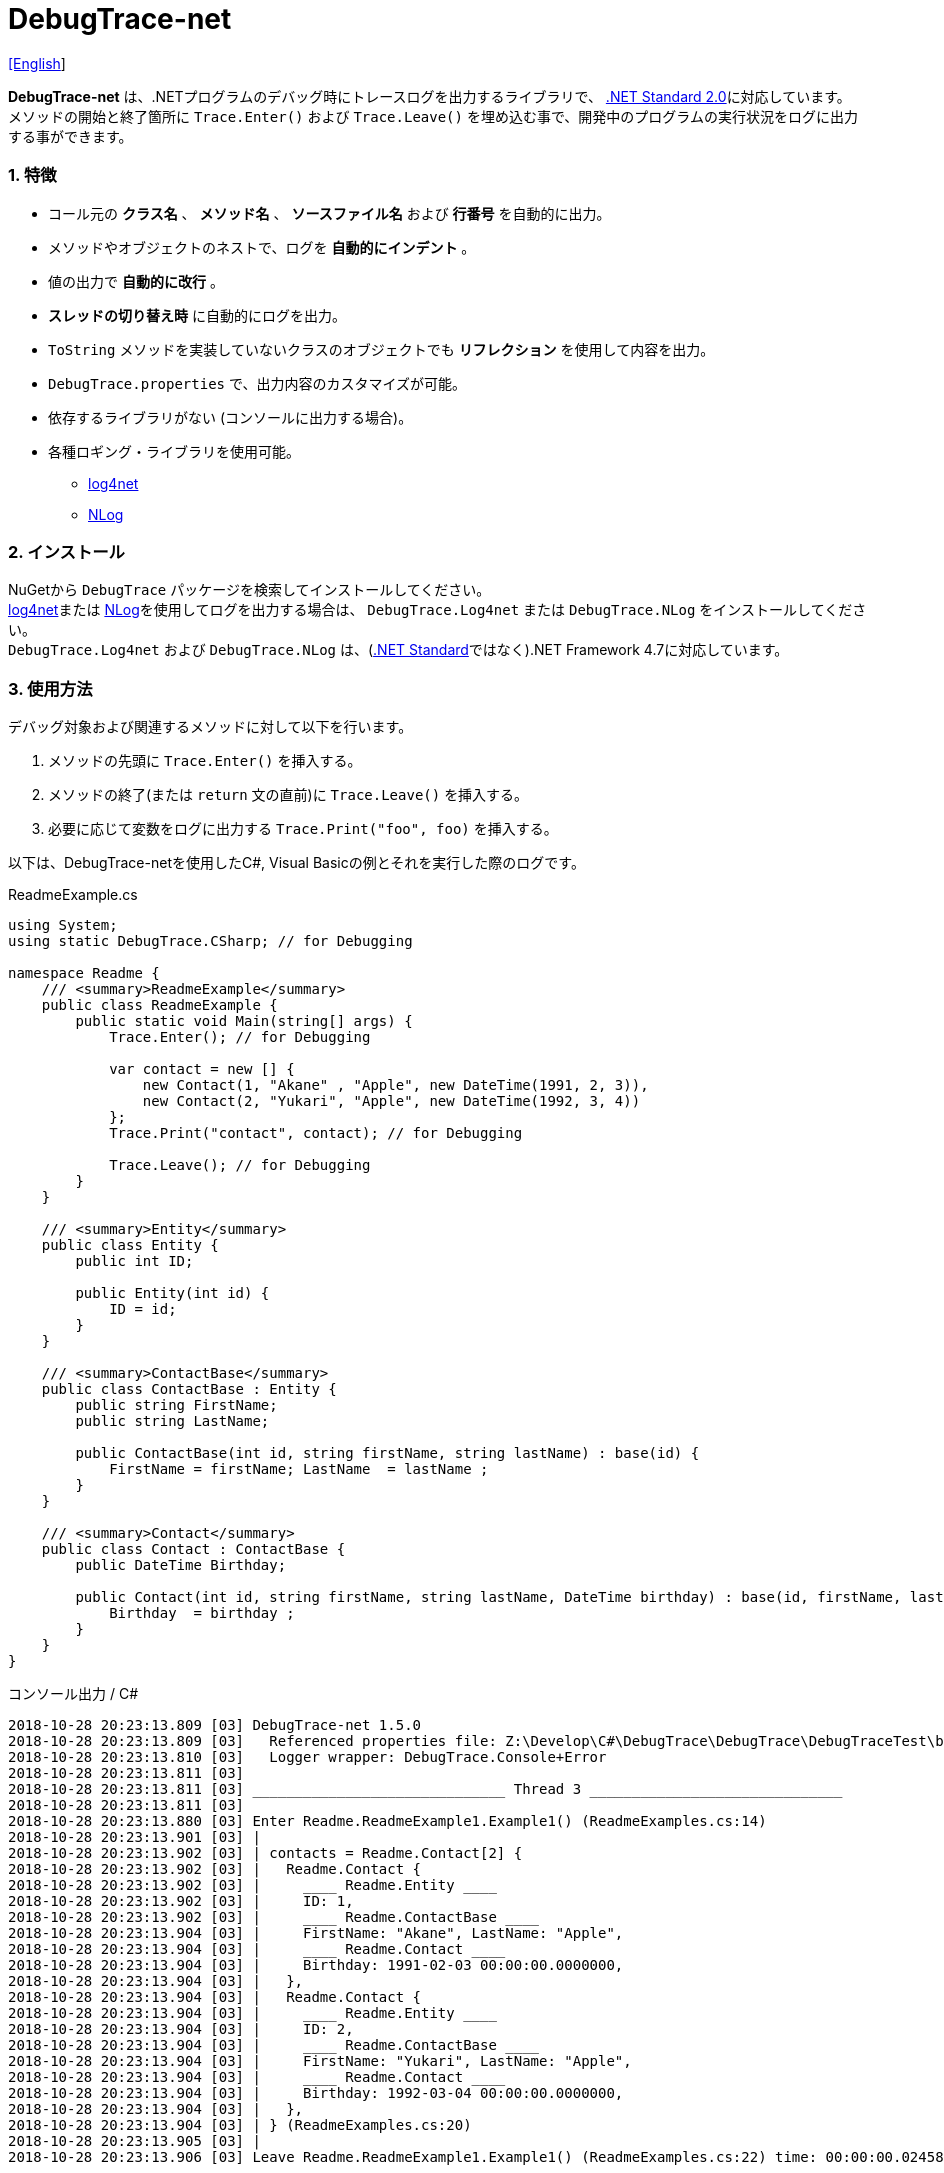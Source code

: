 = DebugTrace-net

link:README.asciidoc[[English]]

*DebugTrace-net* は、.NETプログラムのデバッグ時にトレースログを出力するライブラリで、 https://docs.microsoft.com/ja-jp/dotnet/standard/net-standard[.NET Standard 2.0]に対応しています。 +
メソッドの開始と終了箇所に `Trace.Enter()` および `Trace.Leave()` を埋め込む事で、開発中のプログラムの実行状況をログに出力する事ができます。

=== 1. 特徴

* コール元の *クラス名* 、 *メソッド名* 、 *ソースファイル名* および *行番号* を自動的に出力。
* メソッドやオブジェクトのネストで、ログを *自動的にインデント* 。
* 値の出力で *自動的に改行* 。
* *スレッドの切り替え時* に自動的にログを出力。
* `ToString` メソッドを実装していないクラスのオブジェクトでも *リフレクション* を使用して内容を出力。
* `DebugTrace.properties` で、出力内容のカスタマイズが可能。
* 依存するライブラリがない (コンソールに出力する場合)。
* 各種ロギング・ライブラリを使用可能。
    ** https://logging.apache.org/log4net/[log4net]
    ** http://nlog-project.org/[NLog]

=== 2. インストール
NuGetから `DebugTrace` パッケージを検索してインストールしてください。 +
https://logging.apache.org/log4net/[log4net]または http://nlog-project.org/[NLog]を使用してログを出力する場合は、 `DebugTrace.Log4net` または `DebugTrace.NLog` をインストールしてください。 +
`DebugTrace.Log4net` および `DebugTrace.NLog` は、(https://docs.microsoft.com/ja-jp/dotnet/standard/net-standard[.NET Standard]ではなく).NET Framework 4.7に対応しています。

=== 3. 使用方法

デバッグ対象および関連するメソッドに対して以下を行います。

. メソッドの先頭に `Trace.Enter()` を挿入する。
. メソッドの終了(または `return` 文の直前)に `Trace.Leave()` を挿入する。
. 必要に応じて変数をログに出力する `Trace.Print("foo", foo)` を挿入する。

以下は、DebugTrace-netを使用したC#, Visual Basicの例とそれを実行した際のログです。

[source,csharp]
.ReadmeExample.cs
----
using System;
using static DebugTrace.CSharp; // for Debugging

namespace Readme {
    /// <summary>ReadmeExample</summary>
    public class ReadmeExample {
        public static void Main(string[] args) {
            Trace.Enter(); // for Debugging

            var contact = new [] {
                new Contact(1, "Akane" , "Apple", new DateTime(1991, 2, 3)),
                new Contact(2, "Yukari", "Apple", new DateTime(1992, 3, 4))
            };
            Trace.Print("contact", contact); // for Debugging

            Trace.Leave(); // for Debugging
        }
    }

    /// <summary>Entity</summary>
    public class Entity {
        public int ID;

        public Entity(int id) {
            ID = id;
        }
    }

    /// <summary>ContactBase</summary>
    public class ContactBase : Entity {
        public string FirstName;
        public string LastName;

        public ContactBase(int id, string firstName, string lastName) : base(id) {
            FirstName = firstName; LastName  = lastName ;
        }
    }

    /// <summary>Contact</summary>
    public class Contact : ContactBase {
        public DateTime Birthday;

        public Contact(int id, string firstName, string lastName, DateTime birthday) : base(id, firstName, lastName) {
            Birthday  = birthday ;
        }
    }
}
----

.コンソール出力 / C#
----
2018-10-28 20:23:13.809 [03] DebugTrace-net 1.5.0
2018-10-28 20:23:13.809 [03]   Referenced properties file: Z:\Develop\C#\DebugTrace\DebugTrace\DebugTraceTest\bin\Debug\netcoreapp2.1\DebugTrace.properties
2018-10-28 20:23:13.810 [03]   Logger wrapper: DebugTrace.Console+Error
2018-10-28 20:23:13.811 [03] 
2018-10-28 20:23:13.811 [03] ______________________________ Thread 3 ______________________________
2018-10-28 20:23:13.811 [03] 
2018-10-28 20:23:13.880 [03] Enter Readme.ReadmeExample1.Example1() (ReadmeExamples.cs:14)
2018-10-28 20:23:13.901 [03] | 
2018-10-28 20:23:13.902 [03] | contacts = Readme.Contact[2] {
2018-10-28 20:23:13.902 [03] |   Readme.Contact {
2018-10-28 20:23:13.902 [03] |     ____ Readme.Entity ____
2018-10-28 20:23:13.902 [03] |     ID: 1, 
2018-10-28 20:23:13.902 [03] |     ____ Readme.ContactBase ____
2018-10-28 20:23:13.904 [03] |     FirstName: "Akane", LastName: "Apple", 
2018-10-28 20:23:13.904 [03] |     ____ Readme.Contact ____
2018-10-28 20:23:13.904 [03] |     Birthday: 1991-02-03 00:00:00.0000000, 
2018-10-28 20:23:13.904 [03] |   }, 
2018-10-28 20:23:13.904 [03] |   Readme.Contact {
2018-10-28 20:23:13.904 [03] |     ____ Readme.Entity ____
2018-10-28 20:23:13.904 [03] |     ID: 2, 
2018-10-28 20:23:13.904 [03] |     ____ Readme.ContactBase ____
2018-10-28 20:23:13.904 [03] |     FirstName: "Yukari", LastName: "Apple", 
2018-10-28 20:23:13.904 [03] |     ____ Readme.Contact ____
2018-10-28 20:23:13.904 [03] |     Birthday: 1992-03-04 00:00:00.0000000, 
2018-10-28 20:23:13.904 [03] |   }, 
2018-10-28 20:23:13.904 [03] | } (ReadmeExamples.cs:20)
2018-10-28 20:23:13.905 [03] | 
2018-10-28 20:23:13.906 [03] Leave Readme.ReadmeExample1.Example1() (ReadmeExamples.cs:22) time: 00:00:00.0245863
----

[source,vb.net]
.ReadmeExample.vb
----
Imports DebugTrace.VisualBasic ' for Debugging

Namespace Global.Readme
    ''' <summary>ReadmeExample</summary>
    Public Class ReadmeExample
        Public Shared Sub Main(args As String())
            Trace.Enter() ' for Debugging

            Dim contact = New Contact() {
                New Contact(1, "Akane", "Apple", New DateTime(1991, 2, 3)),
                New Contact(2, "Yukari", "Apple", New DateTime(1992, 3, 4))
            }
            Trace.Print(NameOf(contact), contact) ' for Debugging

            Trace.Leave() ' for Debugging
        End Sub
    End Class

    ''' <summary>Entity</summary>
    Public Class Entity
        Public Property ID As Integer

        Public Sub New(id_ As Integer)
            ID = id_
        End Sub
    End Class

    ''' <summary>ContactBase</summary>
    Public Class ContactBase : Inherits Entity
        Public Property FirstName As String
        Public Property LastName As String

        Public Sub New(id_ As Integer, firstName_ As String, lastName_ As String)
            MyBase.New(id_)
            FirstName = firstName_ : LastName = lastName_
        End Sub
    End Class

    ''' <summary>Contact</summary>
    Public Class Contact : Inherits ContactBase
        Public Birthday As DateTime

        Public Sub New(id_ As Integer, firstName_ As String, lastName_ As String, birthday_ As DateTime)
            MyBase.New(id_, firstName_, lastName_)
            Birthday = birthday_
        End Sub
    End Class
End Namespace
----

.コンソール出力 / Visual Basic
----
2018-10-28 22:46:18.478 [12] DebugTrace-net 1.5.0
2018-10-28 22:46:18.479 [12]   Referenced properties file: Z:\Develop\C#\DebugTrace\DebugTrace\DebugTraceVBTest\bin\Debug\DebugTrace.properties
2018-10-28 22:46:18.480 [12]   Logger wrapper: DebugTrace.Console+Error
2018-10-28 22:46:18.482 [12] 
2018-10-28 22:46:18.482 [12] ______________________________ Thread 12 ______________________________
2018-10-28 22:46:18.482 [12] 
2018-10-28 22:46:18.586 [12] Enter DebugTraceVBTest.Readme.ReadmeExample1.Example1() (ReadmeExamples.vb:14)
2018-10-28 22:46:18.603 [12] | 
2018-10-28 22:46:18.604 [12] | contacts = DebugTraceVBTest.Readme.Contact[2] {
2018-10-28 22:46:18.604 [12] |   DebugTraceVBTest.Readme.Contact {
2018-10-28 22:46:18.604 [12] |     ____ DebugTraceVBTest.Readme.Entity ____
2018-10-28 22:46:18.604 [12] |     Id: 1, 
2018-10-28 22:46:18.604 [12] |     ____ DebugTraceVBTest.Readme.ContactBase ____
2018-10-28 22:46:18.604 [12] |     FirstName: "Akane", LastName: "Apple", 
2018-10-28 22:46:18.604 [12] |     ____ DebugTraceVBTest.Readme.Contact ____
2018-10-28 22:46:18.604 [12] |     Birthday: 1991-02-03 00:00:00.0000000, 
2018-10-28 22:46:18.604 [12] |   }, 
2018-10-28 22:46:18.604 [12] |   DebugTraceVBTest.Readme.Contact {
2018-10-28 22:46:18.604 [12] |     ____ DebugTraceVBTest.Readme.Entity ____
2018-10-28 22:46:18.604 [12] |     Id: 2, 
2018-10-28 22:46:18.604 [12] |     ____ DebugTraceVBTest.Readme.ContactBase ____
2018-10-28 22:46:18.604 [12] |     FirstName: "Yukari", LastName: "Apple", 
2018-10-28 22:46:18.604 [12] |     ____ DebugTraceVBTest.Readme.Contact ____
2018-10-28 22:46:18.604 [12] |     Birthday: 1992-03-04 00:00:00.0000000, 
2018-10-28 22:46:18.604 [12] |   }, 
2018-10-28 22:46:18.604 [12] | } (ReadmeExamples.vb:20)
2018-10-28 22:46:18.605 [12] | 
2018-10-28 22:46:18.605 [12] Leave DebugTraceVBTest.Readme.ReadmeExample1.Example1() (ReadmeExamples.vb:22) time: 00:00:00.0186238
----

==== 3.1 using System.Diagnostics(Imports System.Diagnostics)を行っている場合

`System.Diagnostics` 名前空間を `using`(`Imports`) している場合は、 `DebugTrace.CSharp.Trace`(`DebugTrace.VisualBaisc.Trace`) プロパティと `System.Diagnostics.Trace` クラスが重なるため、`Trace` プロパティを直接使用できません。 +
その場合は、`using static DebugTrace.CSharp`(`Imports DebugTrace.VisualBasic`)ではなく `using DebugTrace` (`Imports DebugTrace`)、および `Trace` ではなく `CSharp.Trace`(`VisualBasic.Trace`)を使用してください。

[source,csharp]
.ReadmeExample.cs
----
using System.Diagnostics;
using DebugTrace; // for Debugging

namespace Readme {
    public class ReadmeExample {
        public static void Main(string[] args) {
            CSharp.Trace.Enter(); // for Debugging
----

[source,vb.net]
.ReadmeExample.vb
----
Imports System.Diagnostics
Imports DebugTrace ' for Debugging

Namespace Global.Readme
    Public Class ReadmeExample
        Public Shared Sub Main(args As String())
            VisualBasic.Trace.Enter() ' for Debugging
----

=== 4. インタフェース、クラス

主に以下のインタフェース、クラスがあります。

[options="header", width="100%"]
.インタフェース、クラス
|===
|名前    |スーパークラス、実装するインタフェース|説明
|`DebugTrace.ITrace`       |_なし_              |Trace処理のインタフェース
|`DebugTrace.TraceBase`    |`DebugTrace.ITrace` |Trace処理のベースクラス
|`DebugTrace.CSharp`       |`DebugTrace.Trace`  |C#用のTrace処理のクラス
|`DebugTrace.VisualBasic`  |`DebugTrace.Trace`  |VisualBasic用のTrace処理のクラス
|`DebugTrace.ILogger`      |_なし_              |ログ出力のインタフェース
|`DebugTrace.Console`      |`DebugTrace.ILogger`|ログをコンソール出力する抽象クラス
|`DebugTrace.Console+Out`  |`DebugTrace.Console`|ログを標準出力に出力するクラス
|`DebugTrace.Console+Error`|`DebugTrace.Console`|ログを標準エラー出力に出力するクラス
|===

=== 5. DebugTrace.CSharpおよびDebugTrace.VisualBasicクラスのプロパティ

`DebugTrace.CSharp` クラスと `DebugTrace.VisualBasic` クラスには自身の型のインスタンスとして `Trace` プロパティがあります。

=== 6. ITraceインタフェースのプロパティおよびメソッド

以下のプロパティおよびメソッドがあります。

[options="header", width="60%"]
.プロパティ
|===

|名前|説明
|`IsEnabled`
|ログ出力が有効なら `true` 、そうでなければ `false`  (`get` のみ)

|`LastLog`
|最後に出力したログ文字列 (`get` のみ)

|===

[options="header", cols="1,4,2,3"]
.メソッド
|===
|名 前|引 数|戻り値|説明

|`ResetNest`
|なし
|なし
|現在のスレッドのネストレベルを初期化する

|`Enter`
|なし
|`int` スレッドID
|メソッドの開始をログに出力する

|`Leave`
|`int threadId`: スレッドID (デフォルト: `-1`)
|なし
|メソッドの終了をログに出力する

|`Print`
|`string message`: メッセージ
|なし
|メッセージをログに出力する

|`Print`
|`Func<string> messageSupplier`: メッセージを返す関数
|なし
|`messageSupplier` からメッセージを取得してログに出力する

|`Print`
|`string name`: 値の名前 +
`object value`: 値
|なし
|`<値の名前> = <値>` +
の形式でログに出力する

|`Print`
|`string name`: 値の名前 +
`Func<object> valueSupplier`: 値を返す関数
|なし
|`valueSupplier` から値を取得して +
`<値の名前> = <値>` +
の形式でログに出力する

|===

=== 7. *DebugTrace.properties* ファイルのプロパティ

DebugTrace は、カレントディレクトリにある `DebugTrace.properties` ファイルを起動時に読み込みます。
[.small]#(バージョン 1.4.0より、それより前のバージョンでは、DebugTrace.dllと同一ディレクトリにある `DebugTrace.properties` を読み込む)# +
`DebugTrace.properties` ファイルでは以下のプロパティを指定できます。

[options="header", cols="2,8"]
.DebugTrace.properties
|===
|プロパティ名|説明
|`Logger`
| DebugTrace が使用するロガー +
[.small]#*設定例:*# +
`Logger = Console+Out` [.small .blue]#- コンソール(標準出力)へ出力# + 
`Logger = Console+Error` [.small .blue]#- コンソール(標準エラー出力)へ出力# [.small .blue]#*_[デフォルト]_*# + 
`Logger = Log4net` [.small .blue]#- log4netを使用して出力# + 
`Logger = NLog` [.small .blue]#- NLogを使用して出力# +
[.small]#*設定例(複数):*# [.small .blue]#*_(1.5.0~)_*# +
`Logger = Console+Out; Log4net` [.small .blue]#- コンソール(標準出力)およびlog4netを使用して出力# + 

|`LogLevel`
|出力する際に使用するログレベル +
[.small]#*Log4netを使用する際の設定例:*# +
`LogLevel = All` +
`LogLevel = Finest` +
`LogLevel = Verbose` +
`LogLevel = Finer` +
`LogLevel = Trace` +
`LogLevel = Fine` +
`LogLevel = Debug`  [.small .blue]#*_[デフォルト]_*# +
`LogLevel = Info` +
`LogLevel = Notice` +
`LogLevel = Warn` +
`LogLevel = Error` +
`LogLevel = Severe` +
`LogLevel = Critical` +
`LogLevel = Alert` +
`LogLevel = Fatal` +
`LogLevel = Emergency` +
`LogLevel = Off` +
[.small]#*NLogを使用する際の設定例:*# +
`LogLevel = Trace` +
`LogLevel = Debug`  [.small .blue]#*_[デフォルト]_*# +
`LogLevel = Info` +
`LogLevel = Warn` +
`LogLevel = Error` +
`LogLevel = Fatal` +
`LogLevel = Off` +
[.small]#*Log4netとNLogを同時使用する際の設定例:*#  [.small .blue]#(Logger = Log4net; NLog)# +
`LogLevel = Debug` [.small .blue]#- Log4netとNLogの両方にDebugレベルで出力# +
`LogLevel = Finer; Trace` [.small .blue]#- Log4netではFinerレベル、NLogではTraceレベルで出力 *_(1.5.0~)_*# +

|`EnterString`
|`Enter` メソッドで出力される文字列 +
[.small]#*設定例:*# +
`EnterString = 開始 {0}.{1} ({2}:{3:D})` [.small .blue]#*_[デフォルト]_*# +
[.small]#*パラメータ:*# +
`{0}`: 呼出側のクラス名 +
`{1}`: 呼出側のメソッド名 +
`{2}`: 呼出側のファイル名 +
`{3}`: 呼出側の行番号 +

|`LeaveString`
|`Leave` メソッドで出力される文字列 +
[.small]#*設定例:*# +
`LeaveString = 終了 {0}.{1} ({2}:{3:D}) time: {4}` [.small .blue]#*_[デフォルト] (1.4.3~)_*# +
`LeaveString = 終了 {0}.{1} ({2}:{3:D})` [.small .blue]#*_[デフォルト] (1.4.3より前)_*# +
[.small]#*パラメータ:*# +
`{0}`: 呼出側のクラス名 +
`{1}`: 呼出側のメソッド名 +
`{2}`: 呼出側のファイル名 +
`{3}`: 呼出側の行番号 +
`{4}`: 対応する `Enter` メソッドを呼び出してからの時間 [.small .blue]#*_(1.4.3~)_*# +

|`ThreadBoundaryString`
|スレッド境界で出力される文字列 +
[.small]#*設定例:*# +
[.small]#`ThreadBoundaryString = \____\__\__\__\__\__\__\__\__\__\__\__\__\__ Thread {0} \__\__\__\__\__\__\__\__\__\__\__\__\__\____`# +
[.small .blue]#*_[デフォルト]_*# +
[.small]#*パラメータ:*# +
`{0}`: スレッドID +

|`ClassBoundaryString`
|クラス境界での出力文字列 +
[.small]#*設定例:*# +
`ClassBoundaryString = \\____ {0} \____` [.small .blue]#*_[デフォルト]_*# +
[.small]#*パラメータ:*# +
`{0}`: クラス名 +

|`CodeIndentString`
|コードのインデント文字列 +
[.small]#*設定例:*# +
`CodeIndentString = &#x7c;\s` [.small .blue]#*_[デフォルト]_*# +
[.small .blue]#`\s` は空白文字に置き換えられる# +

|`DataIndentString`
|データのインデント 文字列 +
[.small]#*設定例:*# +
`DataIndentString = \s\s` [.small .blue]#*_[デフォルト]_*# +
[.small .blue]#`\s` は空白文字に置き換えられる# +

|`LimitString`
|制限を超えた場合の出力文字列 +
[.small]#*設定例:*# +
`LimitString = \...` [.small .blue]#*_[デフォルト]_*# +

|`DefaultNameSpaceString` +
|デフォルトの名前空間を置き換える文字列 +
[.small]#*設定例:*# +
DefaultNameSpaceString = `\...` [.small .blue]#*_[デフォルト]_*# +

|`NonPrintString`
|出力しないプロパティ値の文字列 +
[.small]#*設定例:*# +
NonPrintString = `\***` [.small .blue]#*_[デフォルト]_*# +

|`CyclicReferenceString`
|循環参照時の出力文字列 +
[.small]#*設定例:*# +
`CyclicReferenceString = \*\** Cyclic Reference \***` [.small .blue]#*_[デフォルト]_*# +

|`VarNameValueSeparator`
|変数名と値のセパレータ +
[.small]#*設定例:*# +
`VarNameValueSeparator = \s=\s` [.small .blue]#*_[デフォルト]_*# +
[.small .blue]#`\s` は空白文字に置き換えられる# +

|`KeyValueSeparator`
|辞書のキーと値のセパレータまたはプロパティ名/フィールド名と値 のセパレータ +
[.small]#*設定例:*# +
`KeyValueSeparator = :\s` [.small .blue]#*_[デフォルト]_*# +
[.small .blue]#`\s` は空白文字に置き換えられる# +

|`PrintSuffixFormat`
|`print` メソッドで付加される文字列 +
[.small]#*設定例:*# +
`PrintSuffixFormat = \s({2}:{3:D})` [.small .blue]#*_[デフォルト]_*# +
[.small .blue]#`\s` は空白文字に置き換えられる# +
[.small]#*パラメータ:*# +
`{0}`: 呼出側のクラス名 +
`{1}`: 呼出側のメソッド名 +
`{2}`: 呼出側のファイル名 +
`{3}`: 呼出側の行番号 +

|`DateTimeFormat`
|日時の出力フォーマット +
[.small]#*設定例:*# +
`DateTimeFormat = {0:yyyy-MM-dd HH:mm:ss.fffffffK}` [.small .blue]#*_[デフォルト] (1.4.1~)_*# +
`DateTimeFormat = {0:yyyy-MM-dd HH:mm:ss.fffffffK}` [.small .blue]#*_[デフォルト] (1.4.1より前)_*# +
[.small]#*パラメータ:*# +
`{0}`: `DateTime` オブジェクト +

|`LogDateTimeFormat` +
 +
[.small .blue]#*_(1.3.0~)_*#
|ログ出力時の日時の出力フォーマット +
[.small]#*設定例:*# +
`LogDateTimeFormat = {0:yyyy-MM-dd HH:mm:ss.fff} [{1:D2}] {2}` [.small .blue]#*_[デフォルト] (1.4.2~)_*# +
`LogDateTimeFormat = {0:yyyy-MM-dd HH:mm:ss.fff}` [.small .blue]#*_[デフォルト] (1.4.2より前)_*# +
[.small]#*パラメータ:*# +
`{0}`: ログの出力日時 +
`{1}`: スレッドID [.small .blue]#*_(1.4.2~)_*# +
`{2}`: ログ内容 [.small .blue]#*_(1.4.2~)_*# +

|`MaxDataOutputWidth`
|データの出力幅の最大値 +
[.small]#*設定例:*# +
`MaxDataOutputWidth = 80` [.small .blue]#*_[デフォルト]_*# +

|`CollectionLimit`
|`ICollection` 要素の出力数の限界値 +
[.small]#*設定例:*# +
`CollectionLimit = 512` [.small .blue]#*_[デフォルト]_*# +

|`StringLimit`
|`string` の出力文字数の制限 +
[.small]#*設定例:*# +
`StringLimit = 8192` [.small .blue]#*_[デフォルト]_*# +

|`ReflectionNestLimit`
|リフレクションのネストの限界値 +
[.small]#*設定例:*# +
`ReflectionNestLimit = 4` [.small .blue]#*_[デフォルト]_*# +

|`NonPrintProperties`
|出力しないプロパティおよびフィールドの配列 +
[.small]#*設定例(1つ):*# +
`NonPrintProperties = DebugTraceExample.Node.Parent` +
[.small]#*設定例(複数):*# +
`NonPrintProperties = \` +
  `DebugTraceExample.Node.Parent,\` +
  `DebugTraceExample.Node.Left,\` +
  `DebugTraceExample.Node.Right` +
[.small .blue]#デフォルトは未設定# +
[.small]#*値のフォーマット:*# +
`<フルクラス名>.<プロパティ名またはフィールド名>` +

|`DefaultNameSpace`
|デフォルトの 名前空間 +
[.small]#*設定例:*# +
`DefaultNameSpace = DebugTraceExample` +
[.small .blue]#デフォルトは未設定# +

|`ReflectionClasses`
|`ToString` メソッドを実装していてもリフレクションで内容を出力するクラス名のセット +
[.small]#*設定例(1つ):*# +
`ReflectionClasses = DebugTraceExample.Point` +
[.small]#*設定例(複数):*# +
`ReflectionClasses = \` +
  `DebugTraceExample.Point,\` +
  `DebugTraceExample.Rectangle` +
[.small .blue]#デフォルトは未設定# +

|`OutputNonPublicFields`
 +
[.small .blue]#*_(1.4.4~)_*#
|`true` の場合、`public` ではないフィールドもリフレクションで内容を出力する +
[.small]#*設定例:*# +
`OutputNonPublicFields = true` +
`OutputNonPublicFields = false` [.small .blue]#*_[デフォルト]_*# +

|`OutputNonPublicProperties`
 +
[.small .blue]#*_(1.4.4~)_*#
|`true` の場合、`public` ではないプロパティもリフレクションで内容を出力する +
[.small]#*設定例:*# +
`OutputNonPublicProperties = true` +
`OutputNonPublicProperties = false` [.small .blue]#*_[デフォルト]_*# +

|===

==== 7.1. DebugTrace.propertiesファイルの追加

以下の手順でプロジェクトに `DebugTrace.properties` ファイルを追加します。

. プロジェクトのコンテキストメニューから `追加` - `新しい項目...` を選択する。

. ダイアログで、 `テキスト ファイル` を選択し、名前を `DebugTrace.properties` にして `追加` ボタンをクリックする。 +

. 追加された `DebugTrace.properties` のコンテキストメニューから `プロパティ` を選択する。

. `プロパティ` の `*詳細*` セクションにある `出力ディレクトリにコピー` の設定値を `新しい場合はコピーする` または `常にコピーする` に変更する。

==== 7.2. *NonPrintProperties*, *NonPrintString*

DebugTrace は、 `ToString` メソッドが実装されていない場合は、リフレクションを使用してオブジェクト内容を出力します。
他のオブジェクトの参照があれば、そのオブジェクトの内容も出力します。
ただし循環参照がある場合は、自動的に検出して出力を中断します。  
`NonPrintProperties` プロパティを指定して出力を抑制する事もできます。
このプロパティの値は、カンマ区切りで複数指定できます。  
`NonPrintProperties` で指定されたプロパティの値は、 `NonPrintString` で指定された文字列(デフォルト: `\***`)で出力されます。

.NonPrintPropertiesの例
----
NonPrintProperties = DebugTraceExample.Node.Parent
----

.NonPrintProperties(複数指定)の例
----
NonPrintProperties = \
    DebugTraceExample.Node.Parent,\
    DebugTraceExample.Node.Left,\
    DebugTraceExample.Node.Right
----

=== 8. ロギング・ライブラリの使用

コンソール出力以外に以下のライブラリを使用してログ出力が可能です。

[options="header", width="60%"]
.ロギング・ライブラリ
|===
|ライブラリ名|必要なパッケージ  |API
|log4net     |DebugTrace.Log4net|.NET Framework 4.7
|NLog        |DebugTrace.NLog   |.NET Framework 4.7
|===

使用する場合は、上記パッケージをNuGetから追加してください。

ロギング・ライブラリを使用する際のDebugTraceのロガー名は、 `DebugTrace` です。

==== 8-1. log4net

[source,properties]
.DebugTrace.propertiesの例
----
# DebugTrace.properties
Logger = Log4net
----

[source,csharp]
.AssemblyInfo.csの追加例
----
[assembly: log4net.Config.XmlConfigurator(ConfigFile=@"Log4net.config", Watch=true)]
----

[source,xml]
.Log4net.configの例
----
<?xml version="1.0" encoding="utf-8" ?>
<configuration>
  <log4net>
    <appender name="A" type="log4net.Appender.FileAppender">
      <File value="C:/Logs/DebugTrace/Log4net.log" />
      <AppendToFile value="true" />
      <ImmediateFlush value="true" />
      <lockingModel type="log4net.Appender.FileAppender+MinimalLock" />
      <layout type="log4net.Layout.PatternLayout">
        <ConversionPattern value="%date [%thread] %-5level %logger %message%n" />
      </layout>
    </appender>
    <root>
      <level value="DEBUG" />
      <appender-ref ref="A" />
    </root>
  </log4net>
</configuration>
----

==== 8-2. NLog

[source,properties]
.DebugTrace.propertiesの例
----
# DebugTrace.properties
Logger = NLog
----

[source,xml]
.NLog.configの例
----
<?xml version="1.0" encoding="utf-8" ?>
<nlog xmlns="http://www.nlog-project.org/schemas/NLog.xsd"
      xmlns:xsi="http://www.w3.org/2001/XMLSchema-instance"
      xsi:schemaLocation="http://www.nlog-project.org/schemas/NLog.xsd NLog.xsd"
      autoReload="true"
      throwExceptions="false"
      internalLogLevel="Off" internalLogFile="C:/Logs/DebugTrace/NLog-internal.log">
  <targets>
    <target xsi:type="File" name="f" fileName="C:/Logs/DebugTrace/NLog.log" encoding="utf-8"
            layout="${longdate} [${threadid}] ${uppercase:${level}} ${logger} ${message}" />
  </targets>
  <rules>
    <logger name="*" minlevel="Debug" writeTo="f" />
  </rules>
</nlog>
----

=== 9. ライセンス

link:LICENSE[MIT ライセンス(MIT)]

_(C) 2018 Masato Kokubo_
